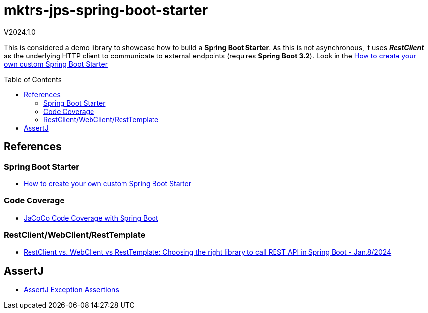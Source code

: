 :toc: macro
:toclevels: 5
:toc-placement!:

= mktrs-jps-spring-boot-starter

V2024.1.0

This is considered a demo library to showcase how to build a *Spring Boot Starter*.
As this is not asynchronous, it uses *_RestClient_* as the underlying HTTP client to communicate to external endpoints (requires *Spring Boot 3.2*).
Look in the https://www.youtube.com/watch?v=9m1bC57oWrc[How to create your own custom Spring Boot Starter^]

toc::[]

== References

=== Spring Boot Starter
* https://www.youtube.com/watch?v=9m1bC57oWrc[How to create your own custom Spring Boot Starter^]

=== Code Coverage
* https://medium.com/@truongbui95/jacoco-code-coverage-with-spring-boot-835af8debc68[JaCoCo Code Coverage with Spring Boot^]

=== RestClient/WebClient/RestTemplate
* https://digma.ai/restclient-vs-webclient-vs-resttemplate/[RestClient vs. WebClient vs RestTemplate: Choosing the right library to call REST API in Spring ‌Boot - Jan.8/2024^]

== AssertJ
* https://www.baeldung.com/assertj-exception-assertion[AssertJ Exception Assertions^]

